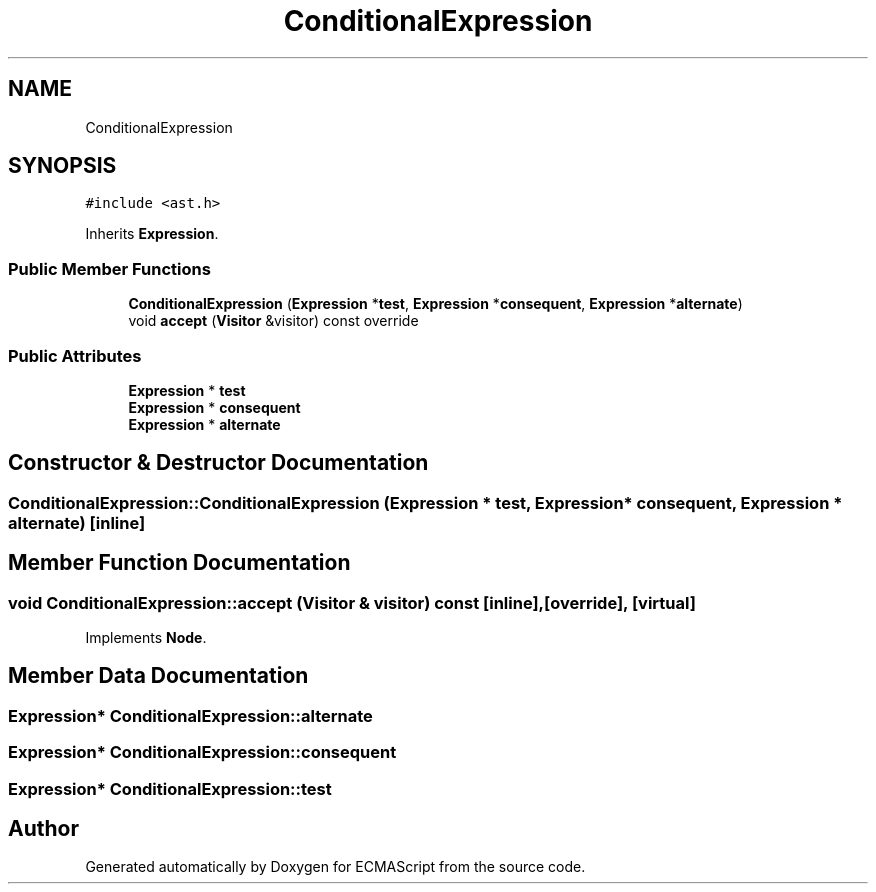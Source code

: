 .TH "ConditionalExpression" 3 "Tue May 2 2017" "ECMAScript" \" -*- nroff -*-
.ad l
.nh
.SH NAME
ConditionalExpression
.SH SYNOPSIS
.br
.PP
.PP
\fC#include <ast\&.h>\fP
.PP
Inherits \fBExpression\fP\&.
.SS "Public Member Functions"

.in +1c
.ti -1c
.RI "\fBConditionalExpression\fP (\fBExpression\fP *\fBtest\fP, \fBExpression\fP *\fBconsequent\fP, \fBExpression\fP *\fBalternate\fP)"
.br
.ti -1c
.RI "void \fBaccept\fP (\fBVisitor\fP &visitor) const override"
.br
.in -1c
.SS "Public Attributes"

.in +1c
.ti -1c
.RI "\fBExpression\fP * \fBtest\fP"
.br
.ti -1c
.RI "\fBExpression\fP * \fBconsequent\fP"
.br
.ti -1c
.RI "\fBExpression\fP * \fBalternate\fP"
.br
.in -1c
.SH "Constructor & Destructor Documentation"
.PP 
.SS "ConditionalExpression::ConditionalExpression (\fBExpression\fP * test, \fBExpression\fP * consequent, \fBExpression\fP * alternate)\fC [inline]\fP"

.SH "Member Function Documentation"
.PP 
.SS "void ConditionalExpression::accept (\fBVisitor\fP & visitor) const\fC [inline]\fP, \fC [override]\fP, \fC [virtual]\fP"

.PP
Implements \fBNode\fP\&.
.SH "Member Data Documentation"
.PP 
.SS "\fBExpression\fP* ConditionalExpression::alternate"

.SS "\fBExpression\fP* ConditionalExpression::consequent"

.SS "\fBExpression\fP* ConditionalExpression::test"


.SH "Author"
.PP 
Generated automatically by Doxygen for ECMAScript from the source code\&.
